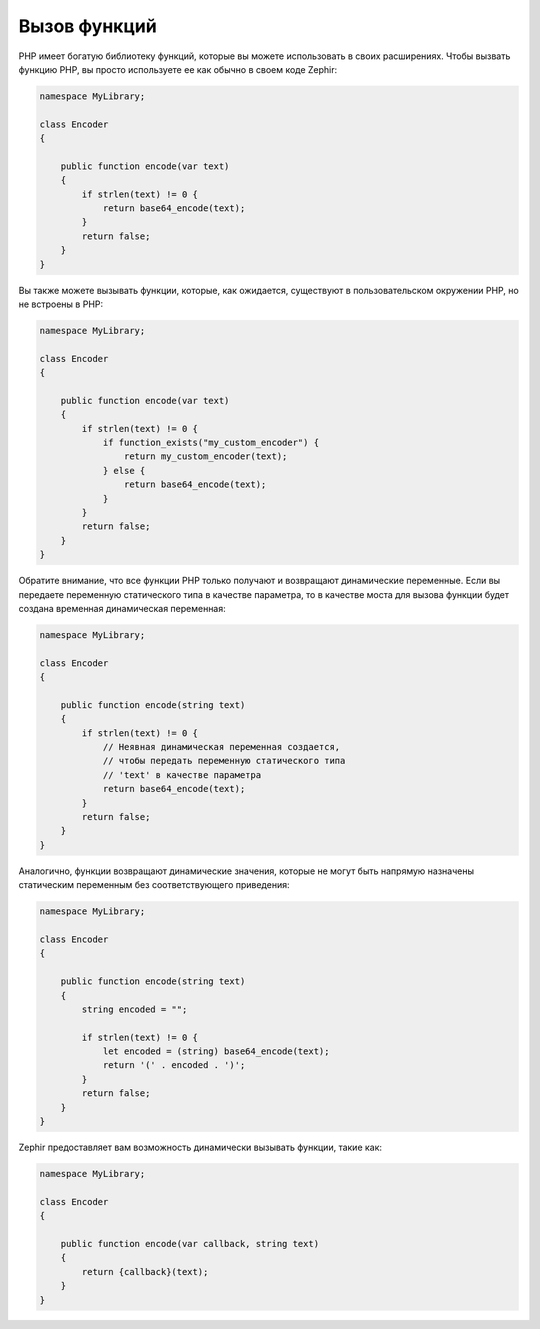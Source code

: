 Вызов функций
-------------
PHP имеет богатую библиотеку функций, которые вы можете использовать в своих расширениях. 
Чтобы вызвать функцию PHP, вы просто используете ее как обычно в своем коде Zephir:

.. code-block:: zephir

    namespace MyLibrary;

    class Encoder
    {

        public function encode(var text)
        {
            if strlen(text) != 0 {
                return base64_encode(text);
            }
            return false;
        }
    }

Вы также можете вызывать функции, которые, как ожидается, существуют в пользовательском окружении PHP, но не встроены в PHP:

.. code-block:: zephir

    namespace MyLibrary;

    class Encoder
    {

        public function encode(var text)
        {
            if strlen(text) != 0 {
                if function_exists("my_custom_encoder") {
                    return my_custom_encoder(text);
                } else {
                    return base64_encode(text);
                }
            }
            return false;
        }
    }

Обратите внимание, что все функции PHP только получают и возвращают динамические переменные. 
Если вы передаете переменную статического типа  в качестве параметра, то  в качестве моста для вызова функции будет создана
временная динамическая переменная:

.. code-block:: zephir

    namespace MyLibrary;

    class Encoder
    {

        public function encode(string text)
        {
            if strlen(text) != 0 {
                // Неявная динамическая переменная создается, 
                // чтобы передать переменную статического типа 
                // 'text' в качестве параметра
                return base64_encode(text);
            }
            return false;
        }
    }

Аналогично, функции возвращают динамические значения, которые не могут быть напрямую назначены статическим 
переменным без соответствующего приведения:

.. code-block:: zephir

    namespace MyLibrary;

    class Encoder
    {

        public function encode(string text)
        {
            string encoded = "";

            if strlen(text) != 0 {
                let encoded = (string) base64_encode(text);
                return '(' . encoded . ')';
            }
            return false;
        }
    }

Zephir предоставляет вам возможность динамически вызывать функции, такие как:

.. code-block:: zephir

    namespace MyLibrary;

    class Encoder
    {

        public function encode(var callback, string text)
        {
            return {callback}(text);
        }
    }
